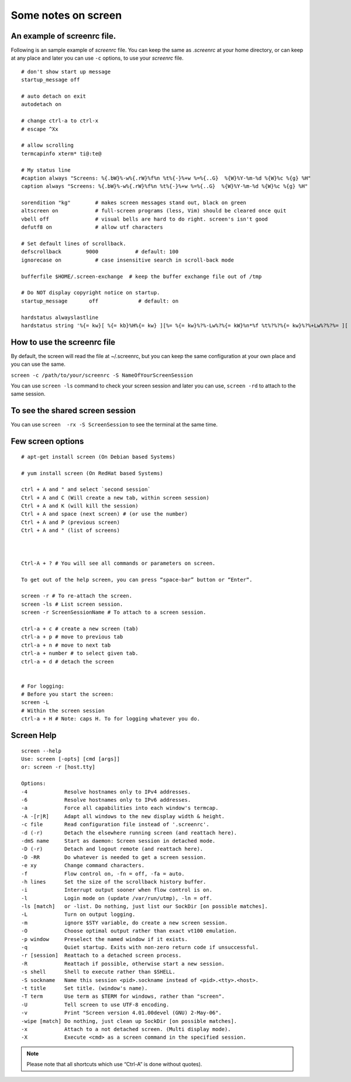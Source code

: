 Some notes on screen
=====

An example of screenrc file.
-----

Following is an sample example of `screenrc` file. You can keep the same as `.screenrc` at your home directory, or can keep at any place and later you can use ``-c`` options, to use your `screenrc` file.

::

    # don't show start up message
    startup_message off

    # auto detach on exit
    autodetach on

    # change ctrl-a to ctrl-x
    # escape ^Xx

    # allow scrolling
    termcapinfo xterm* ti@:te@

    # My status line
    #caption always "Screens: %{.bW}%-w%{.rW}%f%n %t%{-}%+w %=%{..G}  %{W}%Y-%m-%d %{W}%c %{g} %H"
    caption always "Screens: %{.bW}%-w%{.rW}%f%n %t%{-}%+w %=%{..G}  %{W}%Y-%m-%d %{W}%c %{g} %H"

    sorendition "kg"        # makes screen messages stand out, black on green
    altscreen on            # full-screen programs (less, Vim) should be cleared once quit
    vbell off               # visual bells are hard to do right. screen's isn't good
    defutf8 on              # allow utf characters

    # Set default lines of scrollback.
    defscrollback        9000            # default: 100
    ignorecase on           # case insensitive search in scroll-back mode

    bufferfile $HOME/.screen-exchange  # keep the buffer exchange file out of /tmp

    # Do NOT display copyright notice on startup.
    startup_message       off             # default: on

    hardstatus alwayslastline
    hardstatus string '%{= kw}[ %{= kb}%H%{= kw} ][%= %{= kw}%?%-Lw%?%{= kW}%n*%f %t%?%?%{= kw}%?%+Lw%?%?%= ][ %{r}%l%{w} ]%{w}[%{r} %d/%m/%y %C %A %{w}]%{w}'


How to use the screenrc file
-----
By default, the screen will read the file at ~/.screenrc, but you can keep the same configuration at your own place and you can use the same.

``screen -c /path/to/your/screenrc -S NameOfYourScreenSession``

You can use ``screen -ls`` command to check your screen session and later you can use, ``screen -rd`` to attach to the same session.


To see the shared screen session
-----

You can use ``screen  -rx -S ScreenSession`` to see the terminal at the same time.


Few screen options
-----

::

    # apt-get install screen (On Debian based Systems)
    
    # yum install screen (On RedHat based Systems)

    ctrl + A and " and select `second session`
    Ctrl + A and C (Will create a new tab, within screen session)
    Ctrl + A and K (will kill the session)
    Ctrl + A and space (next screen) # (or use the number)
    Ctrl + A and P (previous screen)
    Ctrl + A and " (list of screens)



    Ctrl-A + ? # You will see all commands or parameters on screen.

    To get out of the help screen, you can press “space-bar” button or “Enter“. 

    screen -r # To re-attach the screen.
    screen -ls # List screen session.
    screen -r ScreenSessionName # To attach to a screen session.

    ctrl-a + c # create a new screen (tab)
    ctrl-a + p # move to previous tab
    ctrl-a + n # move to next tab
    ctrl-a + number # to select given tab.
    ctrl-a + d # detach the screen


    # For logging:
    # Before you start the screen:
    screen -L
    # Within the screen session
    ctrl-a + H # Note: caps H. To for logging whatever you do.

Screen Help
-----

::

    screen --help
    Use: screen [-opts] [cmd [args]]
    or: screen -r [host.tty]

    Options:
    -4            Resolve hostnames only to IPv4 addresses.
    -6            Resolve hostnames only to IPv6 addresses.
    -a            Force all capabilities into each window's termcap.
    -A -[r|R]     Adapt all windows to the new display width & height.
    -c file       Read configuration file instead of '.screenrc'.
    -d (-r)       Detach the elsewhere running screen (and reattach here).
    -dmS name     Start as daemon: Screen session in detached mode.
    -D (-r)       Detach and logout remote (and reattach here).
    -D -RR        Do whatever is needed to get a screen session.
    -e xy         Change command characters.
    -f            Flow control on, -fn = off, -fa = auto.
    -h lines      Set the size of the scrollback history buffer.
    -i            Interrupt output sooner when flow control is on.
    -l            Login mode on (update /var/run/utmp), -ln = off.
    -ls [match]   or -list. Do nothing, just list our SockDir [on possible matches].
    -L            Turn on output logging.
    -m            ignore $STY variable, do create a new screen session.
    -O            Choose optimal output rather than exact vt100 emulation.
    -p window     Preselect the named window if it exists.
    -q            Quiet startup. Exits with non-zero return code if unsuccessful.
    -r [session]  Reattach to a detached screen process.
    -R            Reattach if possible, otherwise start a new session.
    -s shell      Shell to execute rather than $SHELL.
    -S sockname   Name this session <pid>.sockname instead of <pid>.<tty>.<host>.
    -t title      Set title. (window's name).
    -T term       Use term as $TERM for windows, rather than "screen".
    -U            Tell screen to use UTF-8 encoding.
    -v            Print "Screen version 4.01.00devel (GNU) 2-May-06".
    -wipe [match] Do nothing, just clean up SockDir [on possible matches].
    -x            Attach to a not detached screen. (Multi display mode).
    -X            Execute <cmd> as a screen command in the specified session.




.. Note:: Please note that all shortcuts which use “Ctrl-A” is done without quotes).

